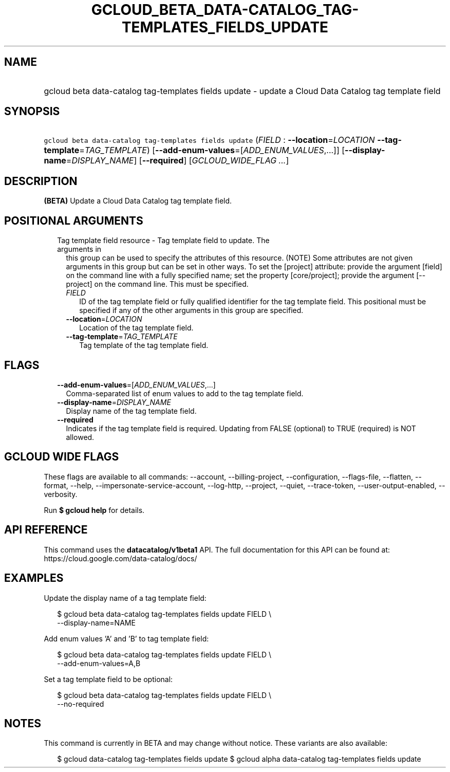 
.TH "GCLOUD_BETA_DATA\-CATALOG_TAG\-TEMPLATES_FIELDS_UPDATE" 1



.SH "NAME"
.HP
gcloud beta data\-catalog tag\-templates fields update \- update a Cloud Data Catalog tag template field



.SH "SYNOPSIS"
.HP
\f5gcloud beta data\-catalog tag\-templates fields update\fR (\fIFIELD\fR\ :\ \fB\-\-location\fR=\fILOCATION\fR\ \fB\-\-tag\-template\fR=\fITAG_TEMPLATE\fR) [\fB\-\-add\-enum\-values\fR=[\fIADD_ENUM_VALUES\fR,...]] [\fB\-\-display\-name\fR=\fIDISPLAY_NAME\fR] [\fB\-\-required\fR] [\fIGCLOUD_WIDE_FLAG\ ...\fR]



.SH "DESCRIPTION"

\fB(BETA)\fR Update a Cloud Data Catalog tag template field.



.SH "POSITIONAL ARGUMENTS"

.RS 2m
.TP 2m

Tag template field resource \- Tag template field to update. The arguments in
this group can be used to specify the attributes of this resource. (NOTE) Some
attributes are not given arguments in this group but can be set in other ways.
To set the [project] attribute: provide the argument [field] on the command line
with a fully specified name; set the property [core/project]; provide the
argument [\-\-project] on the command line. This must be specified.

.RS 2m
.TP 2m
\fIFIELD\fR
ID of the tag template field or fully qualified identifier for the tag template
field. This positional must be specified if any of the other arguments in this
group are specified.

.TP 2m
\fB\-\-location\fR=\fILOCATION\fR
Location of the tag template field.

.TP 2m
\fB\-\-tag\-template\fR=\fITAG_TEMPLATE\fR
Tag template of the tag template field.


.RE
.RE
.sp

.SH "FLAGS"

.RS 2m
.TP 2m
\fB\-\-add\-enum\-values\fR=[\fIADD_ENUM_VALUES\fR,...]
Comma\-separated list of enum values to add to the tag template field.

.TP 2m
\fB\-\-display\-name\fR=\fIDISPLAY_NAME\fR
Display name of the tag template field.

.TP 2m
\fB\-\-required\fR
Indicates if the tag template field is required. Updating from FALSE (optional)
to TRUE (required) is NOT allowed.


.RE
.sp

.SH "GCLOUD WIDE FLAGS"

These flags are available to all commands: \-\-account, \-\-billing\-project,
\-\-configuration, \-\-flags\-file, \-\-flatten, \-\-format, \-\-help,
\-\-impersonate\-service\-account, \-\-log\-http, \-\-project, \-\-quiet,
\-\-trace\-token, \-\-user\-output\-enabled, \-\-verbosity.

Run \fB$ gcloud help\fR for details.



.SH "API REFERENCE"

This command uses the \fBdatacatalog/v1beta1\fR API. The full documentation for
this API can be found at: https://cloud.google.com/data\-catalog/docs/



.SH "EXAMPLES"

Update the display name of a tag template field:

.RS 2m
$ gcloud beta data\-catalog tag\-templates fields update FIELD \e
    \-\-display\-name=NAME
.RE

Add enum values 'A' and 'B' to tag template field:

.RS 2m
$ gcloud beta data\-catalog tag\-templates fields update FIELD \e
    \-\-add\-enum\-values=A,B
.RE

Set a tag template field to be optional:

.RS 2m
$ gcloud beta data\-catalog tag\-templates fields update FIELD \e
    \-\-no\-required
.RE



.SH "NOTES"

This command is currently in BETA and may change without notice. These variants
are also available:

.RS 2m
$ gcloud data\-catalog tag\-templates fields update
$ gcloud alpha data\-catalog tag\-templates fields update
.RE

